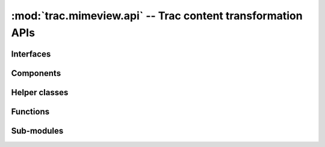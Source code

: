 :mod:`trac.mimeview.api` -- Trac content transformation APIs
============================================================

.. module :: trac.mimeview.api


Interfaces
----------

.. autoclass :: trac.mimeview.api.IHTMLPreviewRenderer
   :members:

   See also :extensionpoints:`trac.mimeview.api.IHTMLPreviewRenderer`

.. autoclass :: trac.mimeview.api.IHTMLPreviewAnnotator
   :members:

   See also :extensionpoints:`trac.mimeview.api.IHTMLPreviewAnnotator`

.. autoclass :: trac.mimeview.api.IContentConverter
   :members:

   See also :extensionpoints:`trac.mimeview.api.IContentConverter`


Components
----------

.. autoclass :: trac.mimeview.api.Mimeview
   :members:

.. autoclass :: trac.mimeview.api.ImageRenderer
   :members:

.. autoclass :: trac.mimeview.api.LineNumberAnnotator
   :members:

.. autoclass :: trac.mimeview.api.PlainTextRenderer
   :members:

.. autoclass :: trac.mimeview.api.WikiTextRenderer
   :members:


Helper classes
--------------

.. autoclass :: trac.mimeview.api.RenderingContext
   :members:

.. autoclass :: trac.mimeview.api.Content
   :members:


Functions
---------

.. py:function :: get_mimetype(filename, content=None, mime_map=MIME_MAP)

   Guess the most probable MIME type of a file with the given name.

   :param filename: is either a filename (the lookup will then use the suffix)
     or some arbitrary keyword.

   :param content: is either a `str` or an `unicode` string.

.. autofunction :: trac.mimeview.api.ct_mimetype

.. autofunction :: trac.mimeview.api.is_binary

.. autofunction :: trac.mimeview.api.detect_unicode

.. autofunction :: trac.mimeview.api.content_to_unicode


Sub-modules
-----------

.. automodule :: trac.mimeview.patch
   :members:

.. automodule :: trac.mimeview.pygments
   :members:

.. automodule :: trac.mimeview.rst
   :members:

.. automodule :: trac.mimeview.txtl
   :members:
